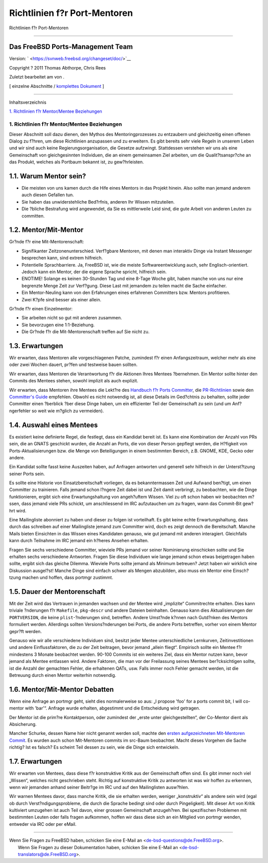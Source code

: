 =============================
Richtlinien f?r Port-Mentoren
=============================

.. raw:: html

   <div class="navheader">

Richtlinien f?r Port-Mentoren

--------------

.. raw:: html

   </div>

.. raw:: html

   <div class="article" lang="de" lang="de">

.. raw:: html

   <div class="titlepage" xmlns="">

.. raw:: html

   <div>

.. raw:: html

   <div>

.. raw:: html

   </div>

.. raw:: html

   <div>

.. raw:: html

   <div class="authorgroup" xmlns="http://www.w3.org/1999/xhtml">

.. raw:: html

   <div class="author">

Das FreeBSD Ports-Management Team
~~~~~~~~~~~~~~~~~~~~~~~~~~~~~~~~~

.. raw:: html

   </div>

.. raw:: html

   </div>

.. raw:: html

   </div>

.. raw:: html

   <div>

Version: ` <https://svnweb.freebsd.org/changeset/doc/>`__

.. raw:: html

   </div>

.. raw:: html

   <div>

Copyright ? 2011 Thomas Abthorpe, Chris Rees

.. raw:: html

   </div>

.. raw:: html

   <div>

Zuletzt bearbeitet am von .

.. raw:: html

   </div>

.. raw:: html

   </div>

.. raw:: html

   <div class="docformatnavi">

[ einzelne Abschnitte / `komplettes Dokument <article.html>`__ ]

.. raw:: html

   </div>

--------------

.. raw:: html

   </div>

.. raw:: html

   <div class="toc">

.. raw:: html

   <div class="toc-title">

Inhaltsverzeichnis

.. raw:: html

   </div>

`1. Richtlinien f?r Mentor/Mentee
Beziehungen <index.html#port-mentor.guidelines>`__

.. raw:: html

   </div>

.. raw:: html

   <div class="sect1">

.. raw:: html

   <div class="titlepage" xmlns="">

.. raw:: html

   <div>

.. raw:: html

   <div>

1. Richtlinien f?r Mentor/Mentee Beziehungen
--------------------------------------------

.. raw:: html

   </div>

.. raw:: html

   </div>

.. raw:: html

   </div>

Dieser Abschnitt soll dazu dienen, den Mythos des Mentoringprozesses zu
entzaubern und gleichzeitig einen offenen Dialog zu f?hren, um diese
Richtlinien anzupassen und zu erweitern. Es gibt bereits sehr viele
Regeln in unserem Leben und wir sind auch keine Regierungsorganisation,
die Gesetze aufzwingt. Stattdessen verstehen wir uns als eine
Gemeinschaft von gleichgesinnten Individuen, die an einem gemeinsamen
Ziel arbeiten, um die Qualit?tsanspr?che an das Produkt, welches als
Portbaum bekannt ist, zu gew?hrleisten.

.. raw:: html

   <div class="sect2">

.. raw:: html

   <div class="titlepage" xmlns="">

.. raw:: html

   <div>

.. raw:: html

   <div>

1.1. Warum Mentor sein?
~~~~~~~~~~~~~~~~~~~~~~~

.. raw:: html

   </div>

.. raw:: html

   </div>

.. raw:: html

   </div>

.. raw:: html

   <div class="itemizedlist">

-  Die meisten von uns kamen durch die Hife eines Mentors in das Projekt
   hinein. Also sollte man jemand anderem auch diesen Gefallen tun.

-  Sie haben das unwiderstehliche Bed?rfnis, anderen Ihr Wissen
   mitzuteilen.

-  Die ?bliche Bestrafung wird angewendet, da Sie es mittlerweile Leid
   sind, die gute Arbeit von anderen Leuten zu committen.

.. raw:: html

   </div>

.. raw:: html

   </div>

.. raw:: html

   <div class="sect2">

.. raw:: html

   <div class="titlepage" xmlns="">

.. raw:: html

   <div>

.. raw:: html

   <div>

1.2. Mentor/Mit-Mentor
~~~~~~~~~~~~~~~~~~~~~~

.. raw:: html

   </div>

.. raw:: html

   </div>

.. raw:: html

   </div>

Gr?nde f?r eine Mit-Mentorenschaft:

.. raw:: html

   <div class="itemizedlist">

-  Signifikanter Zeitzonenunterschied. Verf?gbare Mentoren, mit denen
   man interaktiv Dinge via Instant Messenger besprechen kann, sind
   extrem hilfreich.

-  Potentielle Sprachbarriere. Ja, FreeBSD ist, wie die meiste
   Softwareentwicklung auch, sehr Englisch-orientiert. Jedoch kann ein
   Mentor, der die eigene Sprache spricht, hilfreich sein.

-  ENOTIME! Solange es keinen 30-Stunden Tag und eine 8-Tage Woche gibt,
   haben manche von uns nur eine begrenzte Menge Zeit zur Verf?gung.
   Diese Last mit jemandem zu teilen macht die Sache einfacher.

-  Ein Mentor-Neuling kann von den Erfahrungen eines erfahrenen
   Committers bzw. Mentors profitieren.

-  Zwei K?pfe sind besser als einer allein.

.. raw:: html

   </div>

Gr?nde f?r einen Einzelmentor:

.. raw:: html

   <div class="itemizedlist">

-  Sie arbeiten nicht so gut mit anderen zusammen.

-  Sie bevorzugen eine 1:1-Beziehung.

-  Die Gr?nde f?r die Mit-Mentorenschaft treffen auf Sie nicht zu.

.. raw:: html

   </div>

.. raw:: html

   </div>

.. raw:: html

   <div class="sect2">

.. raw:: html

   <div class="titlepage" xmlns="">

.. raw:: html

   <div>

.. raw:: html

   <div>

1.3. Erwartungen
~~~~~~~~~~~~~~~~

.. raw:: html

   </div>

.. raw:: html

   </div>

.. raw:: html

   </div>

Wir erwarten, dass Mentoren alle vorgeschlagenen Patche, zumindest f?r
einen Anfangszeitraum, welcher mehr als eine oder zwei Wochen dauert,
pr?fen und testweise bauen sollten.

Wir erwarten, dass Mentoren die Verantwortung f?r die Aktionen Ihres
Mentees ?bernehmen. Ein Mentor sollte hinter den Commits des Mentees
stehen, sowohl implizit als auch explizit.

Wir erwarten, dass Mentoren ihre Mentees die Lekt?re des `Handbuch f?r
Ports
Committer <../../../../doc/de_DE.ISO8859-1/books/porters-handbook>`__,
die
`PR-Richtlinien <../../../../doc/de_DE.ISO8859-1/articles/pr-guidelines>`__
sowie den `Committer's
Guide <../../../../doc/de_DE.ISO8859-1/articles/committers-guide>`__
empfehlen. Obwohl es nicht notwendig ist, all diese Details im
Ged?chtnis zu behalten, sollte jeder Committer einen ?berblick ?ber
diese Dinge haben, um ein effizienter Teil der Gemeinschaft zu sein (und
um Anf?ngerfehler so weit wie m?glich zu vermeiden).

.. raw:: html

   </div>

.. raw:: html

   <div class="sect2">

.. raw:: html

   <div class="titlepage" xmlns="">

.. raw:: html

   <div>

.. raw:: html

   <div>

1.4. Auswahl eines Mentees
~~~~~~~~~~~~~~~~~~~~~~~~~~

.. raw:: html

   </div>

.. raw:: html

   </div>

.. raw:: html

   </div>

Es existiert keine definierte Regel, die festlegt, dass ein Kandidat
bereit ist. Es kann eine Kombination der Anzahl von PRs sein, die an
GNATS geschickt wurden, die Anzahl an Ports, die von dieser Person
gepflegt werden, die H?figkeit von Ports-Aktualisierungen bzw. die Menge
von Beteiligungen in einem bestimmten Bereich, z.B. GNOME, KDE, Gecko
oder andere.

Ein Kandidat sollte fasst keine Auszeiten haben, auf Anfragen antworten
und generell sehr hilfreich in der Unterst?tzung seiner Ports sein.

Es sollte eine Historie von Einsatzbereitschaft vorliegen, da es
bekanntermassen Zeit und Aufwand ben?tigt, um einen Committer zu
trainieren. Falls jemand schon l?ngere Zeit dabei ist und Zeit damit
verbringt, zu beobachten, wie die Dinge funktionieren, ergibt sich eine
Erwartungshaltung von angeh?uftem Wissen. Viel zu oft schon haben wir
beobachten m?ssen, dass jemand viele PRs schickt, um anschliessend im
IRC aufzutauchen um zu fragen, wann das Commit-Bit gew?hrt wird.

Eine Mailingliste abonniert zu haben und dieser zu folgen ist
vorteilhaft. Es gibt keine echte Erwartungshaltung, dass durch das
schreiben auf einer Mailingliste jemand zum Committer wird, doch es
zeigt dennoch die Bereitschaft. Manche Mails bieten Einsichten in das
Wissen eines Kandidaten genauso, wie gut jemand mit anderen interagiert.
Gleichfalls kann durch Teilnahme im IRC jemand ein h?heres Ansehen
erhalten.

Fragen Sie sechs verschiedene Committer, wieviele PRs jemand vor seiner
Nominierung einschicken sollte und Sie erhalten sechs verschiedene
Antworten. Fragen Sie diese Individuen wie lange jemand schon etwas
beigetragen haben sollte, ergibt sich das gleiche Dilemma. Wieviele
Ports sollte jemand als Minimum betreuen? Jetzt haben wir wirklich eine
Diskussion ausgel?st! Manche Dinge sind einfach schwer als Mengen
abzubilden, also muss ein Mentor eine Einsch?tzung machen und hoffen,
dass portmgr zustimmt.

.. raw:: html

   </div>

.. raw:: html

   <div class="sect2">

.. raw:: html

   <div class="titlepage" xmlns="">

.. raw:: html

   <div>

.. raw:: html

   <div>

1.5. Dauer der Mentorenschaft
~~~~~~~~~~~~~~~~~~~~~~~~~~~~~

.. raw:: html

   </div>

.. raw:: html

   </div>

.. raw:: html

   </div>

Mit der Zeit wird das Vertrauen in jemanden wachsen und der Mentee wird
„implizite“ Commitrechte erhalten. Dies kann triviale ?nderungen f?r
``Makefile``, ``pkg-descr`` und andere Dateien beinhalten. Genauso kann
dies Aktualisierungen der ``PORTVERSION``, die keine
``plist``-?nderungen sind, betreffen. Andere Umst?nde k?nnen nach
Gutd?nken des Mentors formuliert werden. Allerdings sollten
Versions?nderungen bei Ports, die andere Ports betreffen, vorher von
einem Mentor gepr?ft werden.

Genauso wie wir alle verschiedene Individuen sind, besitzt jeder Mentee
unterschiedliche Lernkurven, Zeitinvestitionen und andere
Einflussfaktoren, die zu der Zeit beitragen, bevor jemand „allein
fliegt“. Empirisch sollte ein Mentee f?r mindestens 3 Monate beobachtet
werden. 90-100 Commits ist ein weiteres Ziel, dass ein Mentor nutzen
kann, bevor jemand als Mentee entlassen wird. Andere Faktoren, die man
vor der Freilassung seines Mentees ber?cksichtigen sollte, ist die
Anzahl der gemachten Fehler, die erhaltenen QATs, usw. Falls immer noch
Fehler gemacht werden, ist die Betreuung durch einen Mentor weiterhin
notwendig.

.. raw:: html

   </div>

.. raw:: html

   <div class="sect2">

.. raw:: html

   <div class="titlepage" xmlns="">

.. raw:: html

   <div>

.. raw:: html

   <div>

1.6. Mentor/Mit-Mentor Debatten
~~~~~~~~~~~~~~~~~~~~~~~~~~~~~~~

.. raw:: html

   </div>

.. raw:: html

   </div>

.. raw:: html

   </div>

Wenn eine Anfrage an portmgr geht, sieht dies normalerweise so aus: „I
propose 'foo' for a ports commit bit, I will co-mentor with 'bar'“.
Anfrage wurde erhalten, abgestimmt und die Entscheidung wird getragen.

Der Mentor ist die prim?re Kontaktperson, oder zumindest der „erste
unter gleichgestellten“, der Co-Mentor dient als Absicherung.

Mancher Schurke, dessen Name hier nicht genannt werden soll, machte den
`ersten aufgezeichneten Mit-Mentoren
Commit <http://lists.freebsd.org/pipermail/cvs-ports/2007-September/134614.html>`__.
Es wurden auch schon Mit-Mentoren commits im src-Baum beobachtet. Macht
dieses Vorgehen die Sache richtig? Ist es falsch? Es scheint Teil dessen
zu sein, wie die Dinge sich entwickeln.

.. raw:: html

   </div>

.. raw:: html

   <div class="sect2">

.. raw:: html

   <div class="titlepage" xmlns="">

.. raw:: html

   <div>

.. raw:: html

   <div>

1.7. Erwartungen
~~~~~~~~~~~~~~~~

.. raw:: html

   </div>

.. raw:: html

   </div>

.. raw:: html

   </div>

Wir erwarten von Mentees, dass diese f?r konstruktive Kritik aus der
Gemeinschaft offen sind. Es gibt immer noch viel „Wissen“, welches nicht
geschrieben steht. Richtig auf konstruktive Kritik zu antworten ist was
wir hoffen zu erkennen, wenn wir jemanden anhand seiner Beitr?ge im IRC
und auf den Mailinglisten ausw?hlen.

Wir warnen Mentees davor, dass manche Kritik, die sie erhalten werden,
weniger „konstruktiv“ als andere sein wird (egal ob durch
Verst?ndigungsprobleme, die durch die Sprache bedingt sind oder durch
Pingeligkeit). Mit dieser Art von Kritik kultiviert umzugehen ist auch
Teil davon, einer grossen Gemeinschaft anzugeh?ren. Bei spezifischen
Problemen mit bestimmten Leuten oder falls fragen aufkommen, hoffen wir
dass diese sich an ein Mitglied von portmgr wenden, entweder via IRC
oder per eMail.

.. raw:: html

   </div>

.. raw:: html

   </div>

.. raw:: html

   </div>

.. raw:: html

   <div class="navfooter">

--------------

.. raw:: html

   </div>

| Wenn Sie Fragen zu FreeBSD haben, schicken Sie eine E-Mail an
  <de-bsd-questions@de.FreeBSD.org\ >.
|  Wenn Sie Fragen zu dieser Dokumentation haben, schicken Sie eine
  E-Mail an <de-bsd-translators@de.FreeBSD.org\ >.
